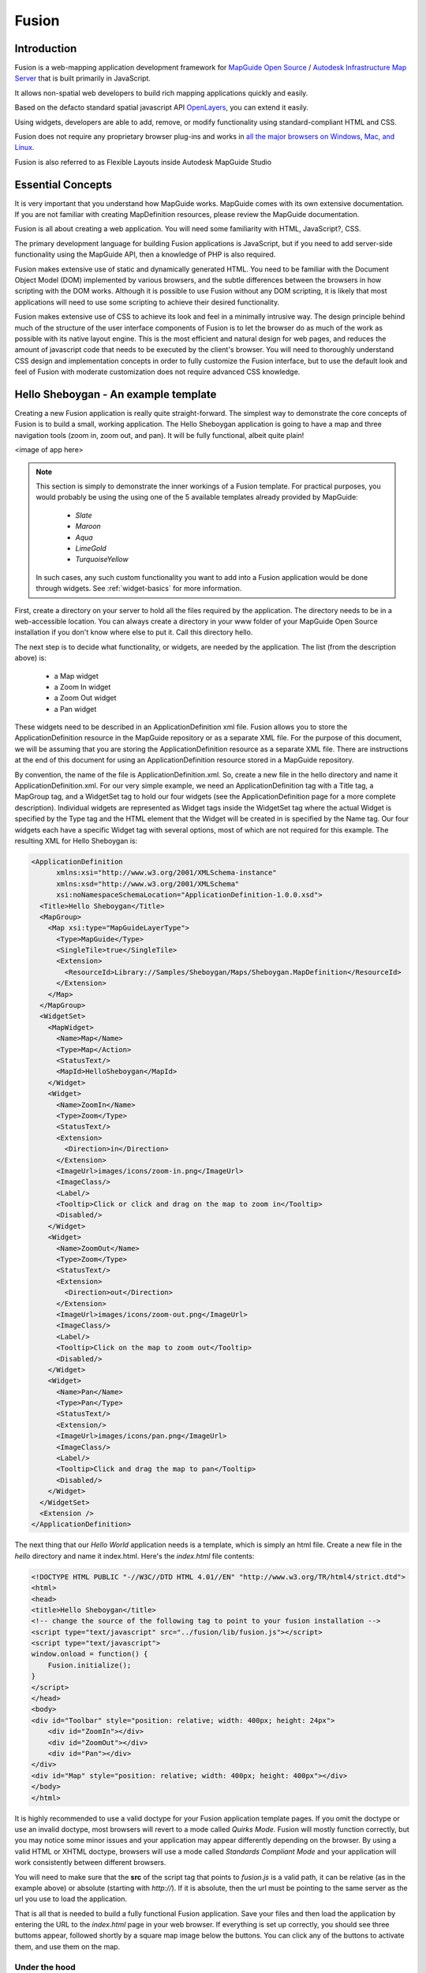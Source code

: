 .. index:
   single: fusion

Fusion
======

Introduction
------------

Fusion is a web-mapping application development framework for `MapGuide Open Source <http://mapguide.osgeo.org>`_ / `Autodesk Infrastructure Map Server <http://usa.autodesk.com/adsk/servlet/pc/index?id=16505474&siteID=123112>`_ that is built primarily in JavaScript.

It allows non-spatial web developers to build rich mapping applications quickly and easily.

Based on the defacto standard spatial javascript API `OpenLayers <http://www.openalayers.org>`_, you can extend it easily.

Using widgets, developers are able to add, remove, or modify functionality using standard-compliant HTML and CSS.

Fusion does not require any proprietary browser plug-ins and works in `all the major browsers on Windows, Mac, and Linux <http://trac.osgeo.org/fusion/wiki/TechSpecs>`_.

Fusion is also referred to as Flexible Layouts inside Autodesk MapGuide Studio 

Essential Concepts
------------------

It is very important that you understand how MapGuide works. MapGuide comes with its own extensive documentation. If you are not familiar with creating MapDefinition resources, please review the MapGuide documentation.

Fusion is all about creating a web application. You will need some familiarity with HTML, JavaScript?, CSS.

The primary development language for building Fusion applications is JavaScript, but if you need to add server-side functionality using the MapGuide API, then a knowledge of PHP is also required.

Fusion makes extensive use of static and dynamically generated HTML. You need to be familiar with the Document Object Model (DOM) implemented by various browsers, and the subtle differences between the browsers in how scripting with the DOM works. Although it is possible to use Fusion without any DOM scripting, it is likely that most applications will need to use some scripting to achieve their desired functionality.

Fusion makes extensive use of CSS to achieve its look and feel in a minimally intrusive way. The design principle behind much of the structure of the user interface components of Fusion is to let the browser do as much of the work as possible with its native layout engine. This is the most efficient and natural design for web pages, and reduces the amount of javascript code that needs to be executed by the client's browser. You will need to thoroughly understand CSS design and implementation concepts in order to fully customize the Fusion interface, but to use the default look and feel of Fusion with moderate customization does not require advanced CSS knowledge. 

.. _hello-sheboygan:

Hello Sheboygan - An example template
-------------------------------------

Creating a new Fusion application is really quite straight-forward. The simplest way to demonstrate the core concepts of Fusion is to build a small, working application. The Hello Sheboygan application is going to have a map and three navigation tools (zoom in, zoom out, and pan). It will be fully functional, albeit quite plain!

<image of app here>

.. note::

    This section is simply to demonstrate the inner workings of a Fusion template. For practical purposes, you would probably be using the using one of the 5 available templates already provided by MapGuide: 
    
         * `Slate` 
         * `Maroon`
         * `Aqua`
         * `LimeGold` 
         * `TurquoiseYellow`
         
    In such cases, any such custom functionality you want to add into a Fusion application would be done through widgets. See :ref:`widget-basics` for more information.

First, create a directory on your server to hold all the files required by the application. The directory needs to be in a web-accessible location. You can always create a directory in your www folder of your MapGuide Open Source installation if you don't know where else to put it. Call this directory hello.

The next step is to decide what functionality, or widgets, are needed by the application. The list (from the description above) is:

    * a Map widget
    * a Zoom In widget
    * a Zoom Out widget
    * a Pan widget 

These widgets need to be described in an ApplicationDefinition xml file. Fusion allows you to store the ApplicationDefinition resource in the MapGuide repository or as a separate XML file. For the purpose of this document, we will be assuming that you are storing the ApplicationDefinition resource as a separate XML file. There are instructions at the end of this document for using an ApplicationDefinition resource stored in a MapGuide repository.

By convention, the name of the file is ApplicationDefinition.xml. So, create a new file in the hello directory and name it ApplicationDefinition.xml. For our very simple example, we need an ApplicationDefinition tag with a Title tag, a MapGroup tag, and a WidgetSet tag to hold our four widgets (see the ApplicationDefinition page for a more complete description). Individual widgets are represented as Widget tags inside the WidgetSet tag where the actual Widget is specified by the Type tag and the HTML element that the Widget will be created in is specified by the Name tag. Our four widgets each have a specific Widget tag with several options, most of which are not required for this example. The resulting XML for Hello Sheboygan is: 

.. highlight:: xml
.. code-block:: xml

    <ApplicationDefinition 
          xmlns:xsi="http://www.w3.org/2001/XMLSchema-instance" 
          xmlns:xsd="http://www.w3.org/2001/XMLSchema" 
          xsi:noNamespaceSchemaLocation="ApplicationDefinition-1.0.0.xsd">
      <Title>Hello Sheboygan</Title>
      <MapGroup>
        <Map xsi:type="MapGuideLayerType">
          <Type>MapGuide</Type>
          <SingleTile>true</SingleTile>
          <Extension>
            <ResourceId>Library://Samples/Sheboygan/Maps/Sheboygan.MapDefinition</ResourceId> 
          </Extension>
        </Map>
      </MapGroup>
      <WidgetSet>
        <MapWidget>
          <Name>Map</Name>
          <Type>Map</Action>
          <StatusText/>
          <MapId>HelloSheboygan</MapId>
        </Widget>
        <Widget>
          <Name>ZoomIn</Name>
          <Type>Zoom</Type>
          <StatusText/>
          <Extension>
            <Direction>in</Direction>
          </Extension>
          <ImageUrl>images/icons/zoom-in.png</ImageUrl>
          <ImageClass/>
          <Label/>
          <Tooltip>Click or click and drag on the map to zoom in</Tooltip>
          <Disabled/>
        </Widget>
        <Widget>
          <Name>ZoomOut</Name>
          <Type>Zoom</Type>
          <StatusText/>
          <Extension>
            <Direction>out</Direction>
          </Extension>
          <ImageUrl>images/icons/zoom-out.png</ImageUrl>
          <ImageClass/>
          <Label/>
          <Tooltip>Click on the map to zoom out</Tooltip>
          <Disabled/>
        </Widget>
        <Widget>
          <Name>Pan</Name>
          <Type>Pan</Type>
          <StatusText/>
          <Extension/>
          <ImageUrl>images/icons/pan.png</ImageUrl>
          <ImageClass/>
          <Label/>
          <Tooltip>Click and drag the map to pan</Tooltip>
          <Disabled/>
        </Widget>    
      </WidgetSet>
      <Extension />
    </ApplicationDefinition>

The next thing that our `Hello World` application needs is a template, which is simply an html file. Create a new file in the `hello` directory and name it index.html. Here's the `index.html` file contents: 

.. highlight:: html
.. code-block:: html

    <!DOCTYPE HTML PUBLIC "-//W3C//DTD HTML 4.01//EN" "http://www.w3.org/TR/html4/strict.dtd">
    <html>
    <head>
    <title>Hello Sheboygan</title>
    <!-- change the source of the following tag to point to your fusion installation -->
    <script type="text/javascript" src="../fusion/lib/fusion.js"></script>
    <script type="text/javascript">
    window.onload = function() {
        Fusion.initialize();
    }
    </script>
    </head>
    <body>
    <div id="Toolbar" style="position: relative; width: 400px; height: 24px">
        <div id="ZoomIn"></div>
        <div id="ZoomOut"></div>
        <div id="Pan"></div>
    </div>
    <div id="Map" style="position: relative; width: 400px; height: 400px"></div>
    </body>
    </html>

It is highly recommended to use a valid doctype for your Fusion application template pages. If you omit the doctype or use an invalid doctype, most browsers will revert to a mode called `Quirks Mode`. Fusion will mostly function correctly, but you may notice some minor issues and your application may appear differently depending on the browser. By using a valid HTML or XHTML doctype, browsers will use a mode called `Standards Compliant Mode` and your application will work consistently between different browsers.

You will need to make sure that the **src** of the script tag that points to `fusion.js` is a valid path, it can be relative (as in the example above) or absolute (starting with `http://`). If it is absolute, then the url must be pointing to the same server as the url you use to load the application.

That is all that is needed to build a fully functional Fusion application. Save your files and then load the application by entering the URL to the `index.html` page in your web browser. If everything is set up correctly, you should see three buttoms appear, followed shortly by a square map image below the buttons. You can click any of the buttons to activate them, and use them on the map. 

Under the hood
^^^^^^^^^^^^^^

As you can see, quite a lot of things are going on without a lot of code. Adding other widgets is as simple as adding an HTML container for them in the HTML page and adding a Widget in the WidgetSet. So how exactly does Fusion turn this small amount of HTML and XML into a functional web mapping application?

The first important step is including fusion.js in your web page (the first script tag in the :ref:`hello-sheboygan` example). This makes Fusion available to your application. The second important step is invoking the `Fusion.initialize()` method during (or after) the **onload** event of the web page (the contents of the second script tag). `Fusion.initialize()` starts the process of getting the application running and the following steps happen:

    * the Fusion configuration file (config.json) is loaded and parsed
    * the ApplicationDefinition configuration file is loaded and parsed
    * Widgets with associated HTML elements are identified
    * the JavaScript file associated with each identified Widget is loaded
    * any dependencies of the Widget are loaded
    * when all Widgets (and their dependencies such as CSS files) are loaded, a new instance of each Widget is created for each HTML element.
    * when all Widget have been initialized, the `FUSION_INITIALIZED` event is emitted. 

An important step in this process is the loading of the MapWidget(s). After each MapWidget has been created, it:

    * attempts to create a session with the server for that Map instance. All Map instances of the same Type will share the same session.
    * if an initial Map is specified:
        * issue a `MAP_LOADING` event
        * attempt to load the Map (which will wait until the session has been created)
        * issue a `MAP_LOADED` event when the map has finished loading 

All Widgets in a WidgetSet are associated with the MapWidget of that WidgetSet. 

How Fusion is integrated with MapGuide
--------------------------------------

MapGuide Open Source architecture is divided into three tiers:

Server Tier:

    This tier runs the MapGuide Open Source server. Fusion is not integrated into this tier.

Web Extensions Tier:

    This tier runs with a Web Server. Fusion is installed in this tier and makes use of the MapGuide Open Source Web Extensions API to implement some functionality.

Client Tier:

    This tier runs in the client's web browser. Most of Fusion exists in this tier, and it completely replaces the existing MapGuide Open Source client tier (known as the AJAX viewer).

The Fusion Server components work directly with the MapGuide Open Source PHP API to implement specific functionality such as buffering features and working with selections.

The Fusion JavaScript API and Widget are installed with the MapGuide Open Source Web Tier, but they are actually loaded up to and executed in the Client Tier. 

Application Definitions, HTML and Widgets
-----------------------------------------

The API and Widget are linked to specific HTML elements within an HTML page through the ApplicationDefinition XML document. A Widget is the executable code (JavaScript class) that is loaded when Fusion identifies an HTML element id and Widget Name that are the same. The Type of the Widget identifies the exact JavaScript file to be loaded and the JavaScript object that needs to be instantiated to create a functional Widget. The runtime instance of the JavaScript object is the Widget.

When the runtime instance is created, it uses the HTML element id to determine where in the HTML page it should display its user interface. Any custom configuration for the Widget is placed in the ApplicationDefinition Widget XML block as sub tags (each Widget has its own list of what customization is possible, see the Widget API Reference for details).

If you are customizing the look and feel of a single Widget by overriding the CSS styling for the Widget, this is normally done by using the #<id> syntax to limit your changes to that specific Widget. 

.. _widget-basics:

Widget Basics
-------------

Widgets are the discrete pieces of functionality that your Fusion application is composed of. The standard fusion template provides a lot of widgets out of the box, and a new Application Definition created by an authoring tool like MapGuide Maestro will include many of these widgets for you. So a default application is already pretty rich in functionality.

Whereas custom commands are the way to add new behaviour to an AJAX viewer application. Custom functionality in a Fusion application can be provided in the following forms:

 * An :ref:`invoke-script-widget` widget
 * An :ref:`invoke-url-widget` widget

.. _invoke-script-widget:

Invoke Script
^^^^^^^^^^^^^

Invoke Script widgets function like their counterpart in the AJAX viewer. The main difference is that your script code has to work against the Fusion API instead of the AJAX viewer API, if you are going to use such features. You will need to use an authoring tool like MapGuide Maestro or hack the Application Defintion XML document itself to modify the script code for a Invoke Script widget

.. _invoke-url-widget:

Invoke URL
^^^^^^^^^^

Invoke URL widgets function like their counterpart in the AJAX viewer. Just like the Invoke Script widget, the main difference is that any javascript code that you emit from the URL you are invoking that uses the AJAX viewer API will need to be converted to use the Fusion API instead. As Invoke URL widgets just simply invoke a URL, you can use any language (.net/Java/PHP) for the server page that is invoked when working with the MapGuide API.

MapGuideViewerApi.js
^^^^^^^^^^^^^^^^^^^^

If you've worked with the AJAX viewer API, then the Fusion API will look completely different to you. The `MapGuideViewerApi.js` utility library is included in the Fusion framework which provides a subset of the AJAX viewer API to help ease the transition of your javascript code from the AJAX viewer API to Fusion.

The `MapGuideViewerApi.js` file is located under the `layers\MapGuide` subdirectory of your Fusion directory

Events
------

The event code in Fusion is designed to provide an asynchronous notification mechanism that can be used to register for, and receive notification of, key events that happen asynchronously in Fusion. The following terms are used with respect to events:

    * `event id`: a unique identifier for an event, represented by a javascript variable that is all in upper case (e.g `FUSION_INITIALIZED`)
    * `trigger`: when an event occurs, it is 'triggered' and all the registered callback functions are notified
    * `register`: provide a callback function that is called when an event is triggered
    * `deregister`: remove a callback function that was previously registered
    * `publish`: anything that can trigger an event must publish all the valid event ids 

The event mechanism of Fusion is implemented by two functions: registerForEvent and deregisterForEvent. Both functions have the same signature, taking an event ID as the first parameter and a callback function pointer as the second parameter.

The Fusion application object provides two specific events that can be used by applications to get notification of when Fusion initialization has completed and when an error occurs anywhere in Fusion. These events are:

`Fusion.Event.FUSION_INITIALIZED:`

    This is triggered when Fusion's initialization is complete and the application is running. This signals that it is safe for the application to communicate with specific Widgets. Note that the MapWidget, specifically, will be ready but may not have actually loaded the map. There is a separate event for that . Applications should register for this event before calling `Fusion.initialize()`.

`Fusion.Event.FUSION_ERROR:`

    This is triggered when an internal error happens. Details on the error are passed to the callback function. Applications should register for this event before calling `Fusion.initialize()` to ensure that they receive errors that happen during initialization.

Widgets in Fusion also use and trigger events. Widgets are designed to be completely independent of one another, allowing them to be added to, or removed from, applications with little or no impact on the other Widgets in the application. However, there are cases (especially with the MapWidget) where it is important that Widgets be able to communicate with other Widgets or with the application as a whole. For these situations, there is an event mechanism built into Fusion that allows Widgets, and applications built on Fusion, to register for and trigger events. The event mechanism allows Widgets to be independent of each other, but still provide a high level of integration when required.

To register a callback function for a Widget event, the application must first obtain a reference to the Widget through one of the methods of the `Fusion` object (`getWidgetById` typically) and then call `registerForEvent` passing one of the event IDs that is valid for that Widget. 

Working With Maps
-----------------

In Fusion, the MapWidget is central to everything that is going on. It is not valid to design a Fusion application without a Map in it. The MapWidget is the primary interface between the application and the spatial data represented by the map. Most widgets in Fusion either display information about the map or allow the user to interact with the map in some way.

The Map widget API is probably the most used one in Fusion. It is completely documented in the Command API reference, but the most used methods are described here.

`loadMap(mapDefinition):`

    This causes the Map widget to load the specified MapDefinition?.

`reloadMap():`

    This causes the Map widget to reload the current MapDefinition?. This is necessary when the map state has changed in certain ways (adding or removing layers in the map, for instance) and is primarily an internal function.

`setExtents(minx, miny, maxx, maxy).` This is used to set the map extents to a particular bounding box programmatically. drawMap():

    This is used to render a map image and load it in the browser. Normally, this is called automatically as required, but occasionally it may be required to be called programmatically when the state of the map has changed on the server without the knowledge of the Map widget.

`query(options):`

    This is described more completely in the Command API Reference, but the query method is used to query the Map in some way and create (or modify) a selection.

`getSessionId():`

    This returns the session id that is used with the server side support scripts for this map.

When a Map is defined in the ApplicationDefinition file, it can have a default MapDefinition that is automatically loaded when the application is loaded. But it is not mandatory to specify a default map. When no default map is specified, the Map widget is still initialized. Loading of a MapDefinition is then done in response to a widget (such as the MapMenu? widget) or some application-specific code. Regardless of how it happens, when a MapDefinition has been loaded, the Map widget will trigger a `Fusion.Event.MAP_LOADED` event. Most widgets are not useful if there is no map loaded, so they use the `Fusion.Event.MAP_LOADED` event to determine when they should be enabled. This means that most widgets will appear initially disabled until the map has been loaded. There are some notable exceptions, including the Map Menu widget which is used to provide a drop-down menu of MapDefinitions that the user can pick from.

Once the Map is loaded, many events may be triggered, including:

`Fusion.Event.MAP_SESSION_CREATED:`

    The Map widget is responsible for creating and maintaining a session with the server. When the session has been created, this event is triggered. Nothing can happen until this event has been triggered.

`Fusion.Event.MAP_LOADING:`

    The Map widget triggers this event when it is starting to load a new Map. This is primarily used by widgets to prepare themselves for the new map by discarding their current state and temporarily disabling themselves.

`Fusion.Event.MAP_LOADED:`

    The Map widget triggers this event when a map has been loaded and is ready.

`Fusion.Event.MAP_RELOADED:`

    The Map widget triggers this event when the current map has been reloaded and is ready.

`Fusion.Event.MAP_EXTENTS_CHANGED:`

    The Map widget triggers this event for any navigation that changes the current extents.

`Fusion.Event.MAP_BUSY_CHANGED:`

    The Map widget maintains a reference count of asynchronous events as they start and finish. An application can use this event to display a processing image so that the user is aware that some asynchronous activitity is happening.

`Fusion.Event.MAP_RESIZED:`

    The Map widget triggers this event when the size of the map is changed.

`Fusion.Event.MAP_SELECTION_ON:`

    The Map widget triggers this event when a new selection has been created.

`Fusion.Event.MAP_SELECTION_OFF:`

    The Map widget triggers this event when the current selection has been cleared.

`Fusion.Event.MAP_ACTIVE_LAYER_CHANGED:`

    The Map widget allows for a single layer to be marked as active by the application. This event is triggered when the active layer is changed.

`Fusion.Event.MAP_GENERIC_EVENT:`

    Most widgets rely directly on their Map widget for everything. In some cases, though, widgets need to be informed of changes in other widgets. In these cases, the Map widget can act as a broker for events through the `MAP_GENERIC_EVENT`. Widgets that employ the `Fusion.Event.MAP_GENERIC_EVENT` normally do so for a specific internal purpose, and the application should not normally register for this event.

Working with Selections

There are several widgets in Fusion that allow the user to interactively select features on the Map. Fusion takes care of updating the Map image with the current selection, if necessary, but does not display attributes of the selected features to the user. That is up to the application.

Regardless of how the features are selected, the Map widget provides the API for an application to retrieve and work with the user's selection. There are two events that can be used by an application to know when the user selection has changed:

`Fusion.Event.MAP_SELECTION_ON:`

    The Map widget triggers this event when a new selection has been created.

`Fusion.Event.MAP_SELECTION_OFF:`

    The Map widget triggers this event when the current selection has been cleared.

When the application receives a `Fusion.Event.MAP_SELECTION_ON` event from the Map widget, it can use the following functions to work with the selection:

`hasSelection():`

    This method returns a boolean value which indicates if there is currently a selection or not

`getSelection(callback):`

    This method retrieves the current selection. Retrieving the selection is potentially an asynchronous operation and so the callee provides a callback function that is called when the selection is ready. The callback function is passed a single argument, a Selection object, described below.

`clearSelection():`

    This method is used to clear the current selection. This removes the selection from the map and invalidates the current selection object.

An application will typically call `getSelection()` in response to the `MAP_SELECTION_ON` event. Typical code for this might look like: 

**JavaScript**

.. highlight:: javascript
.. code-block:: javascript

    window.onload=function() {
        Fusion.registerForEvent(Fusion.Event.FUSION_INITIALIZED, onInitialized);
        Fusion.initialize();
    }

    var theMap;
    function onInitialized() {
        theMap = Fusion.getWidgetById('Map');
        theMap.registerForEvent(Fusion.Event.MAP_SELECTION_ON, selectionOn);
        theMap.registerForEvent(Fusion.Event.MAP_SELECTION_OFF, selectionOff);
    }

    function selectionOn() {
        //a new selection has been made, request it
        theMap.getSelection(displaySelection);
    }

    function displaySelection(selection) {
        //display the selection to the user in some way ...
    }

    function selectionOff() {
        //clear the selection results
    }
    
A Selection object is used to access the selection results. It provides the following API:

`getNumLayers():`

    returns the number of layers that have features selected

`getNumElements():`

    returns the total number of features that are selected

`getLowerLeftCoord():`

    returns the lower, left coordinate of the bounding box of all selected features

`getUpperRightCoord():`

    returns the upper, right coordinate of the bounding box of all selected features

`getLayerByName(name):`

    gets the layer selection object for a layer from the name of the layer. This returns null if there is no layer with the requested name in the selection results

`getLayer(index):`

    gets the layer selection object for the requested layer where index is between 0 and one less that the value returned by `getNumLayers()`.

An application will typically loop over the layers in a selection and retrieve individual results using the Layer Selection object returned by `getLayer()` or `getLayerByName()`. Layer selection objects have the following API

`getName():`

    returns the name of the layer that the selected features are in

`getNumElements():`

    returns the number of features selected in this layer

`getNumProperties():`

    returns the number of data properties, or attributes, of the features in this layer

`getPropertyNames():`

    returns an array of the names of each of the properties

`getPropertyTypes():`

    returns an array of the types of the properties

`getElementValue(elementIndex, propertyIndex):`

    returns the actual value of a given property for a given element

The following code is an example of how to use the Selection and Layer Selection objects to create a tabular display of selected features. 

**JavaScript**

.. highlight:: javascript
.. code-block:: javascript

    function displaySelection(selection) {
        //display the selection to the user in some way ...
        //make sure something got selected ...
        if (selection && selection.getNumElements() > 0) {
           //obtain a reference to the HTML Element that the results
           //will be placed in
           var resultElm = $('selectionResultDiv');
           for (var i=0; i<selection.getNumLayers(); i++) {
              var selectionLayer = selection.getLayer(i);
              var propNames = selectionLayer.getPropertyNames();
              var span = document.createElement('span');
              span.className = 'selectionResultsTitle';
              span.innerHTML = 'Layer ' + selectionLayer.getName();
              resultElm.appendChild(span);
              var table = document.createElement('table');
              table.className = 'selectionResultsTable';
              resultElm.appendChild(table);
              //set up the table header to be the property names         
              var thead = document.createElement('thead');
              table.appendChild(thead);
              var tr = document.createElement('tr');
              thead.appendChild(tr);
              for (var j=0; j<propNames.length; j++) {
                 var td = document.createElement('td');
                 td.innerHTML = propNames[j];
                 tr.appendChild(td);
              }
              //output the selection values
              var tbody = document.createElement('tbody');
              table.appendChild(tbody);
              for (var j=0; j<selectionLayer.getNumElements(); j++) {
                 var tr = document.createElement(tr);
                 tbody.appendChild(tr);
                 for (var k=0; k<propNames.length; k++) {
                    var td = document.createElement('td');
                    td.innerHTML = selectionLayer.getElementValue(j, k);
                    tr.appendChild(td);
                 }
              }
               }
        } else {
           //could display a message of some sort saying nothing was selected?
        }
    }